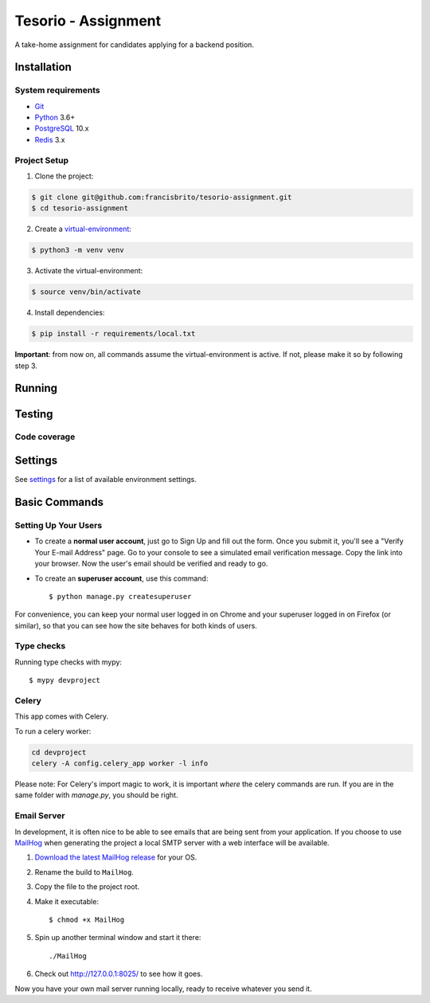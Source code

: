 Tesorio - Assignment
====================

A take-home assignment for candidates applying for a backend position.

.. image:: https://img.shields.io/badge/built%20with-Cookiecutter%20Django-ff69b4.svg
     :target: https://github.com/pydanny/cookiecutter-django/
     :alt: Built with Cookiecutter Django
.. image:: https://img.shields.io/badge/code%20style-black-000000.svg
     :target: https://github.com/ambv/black
     :alt: Black code style

.. image:: https://img.shields.io/github/license/francisbrito/tesorio-assignment
     :target: https://github.com/francisbrito/tesorio-assignment
     :alt: GitHub

.. image:: https://img.shields.io/github/languages/top/francisbrito/tesorio-assignment
     :alt: GitHub top language

.. image:: https://img.shields.io/github/license/francisbrito/tesorio-assignment
     :alt: GitHub

Installation
------------

System requirements
^^^^^^^^^^^^^^^^^^^

* Git_
* Python_ 3.6+
* PostgreSQL_ 10.x
* Redis_ 3.x

.. _Git: https://git-scm.com/
.. _Python: https://www.python.org/
.. _PostgreSQL: https://www.postgresql.org/
.. _Redis: https://redis.io/

Project Setup
^^^^^^^^^^^^^

1. Clone the project:

.. code-block:: shell

    $ git clone git@github.com:francisbrito/tesorio-assignment.git
    $ cd tesorio-assignment

2. Create a virtual-environment_:

.. code-block:: shell

    $ python3 -m venv venv

3. Activate the virtual-environment:

.. code-block:: shell

    $ source venv/bin/activate

4. Install dependencies:

.. code-block:: shell

    $ pip install -r requirements/local.txt

.. _virtual-environment: https://docs.python.org/3/tutorial/venv.html

**Important**: from now on, all commands assume the virtual-environment is active.
If not, please make it so by following step 3.

Running
-------

Testing
-------

Code coverage
^^^^^^^^^^^^^

Settings
--------

See settings_ for a list of available environment settings.

.. _settings: http://cookiecutter-django.readthedocs.io/en/latest/settings.html

Basic Commands
--------------

Setting Up Your Users
^^^^^^^^^^^^^^^^^^^^^

* To create a **normal user account**, just go to Sign Up and fill out the form. Once you submit it, you'll see a "Verify Your E-mail Address" page. Go to your console to see a simulated email verification message. Copy the link into your browser. Now the user's email should be verified and ready to go.

* To create an **superuser account**, use this command::

    $ python manage.py createsuperuser

For convenience, you can keep your normal user logged in on Chrome and your superuser logged in on Firefox (or similar), so that you can see how the site behaves for both kinds of users.

Type checks
^^^^^^^^^^^

Running type checks with mypy:

::

  $ mypy devproject

Celery
^^^^^^

This app comes with Celery.

To run a celery worker:

.. code-block:: bash

    cd devproject
    celery -A config.celery_app worker -l info

Please note: For Celery's import magic to work, it is important *where* the celery commands are run. If you are in the same folder with *manage.py*, you should be right.




Email Server
^^^^^^^^^^^^

In development, it is often nice to be able to see emails that are being sent from your application. If you choose to use `MailHog`_ when generating the project a local SMTP server with a web interface will be available.

#. `Download the latest MailHog release`_ for your OS.

#. Rename the build to ``MailHog``.

#. Copy the file to the project root.

#. Make it executable: ::

    $ chmod +x MailHog

#. Spin up another terminal window and start it there: ::

    ./MailHog

#. Check out `<http://127.0.0.1:8025/>`_ to see how it goes.

Now you have your own mail server running locally, ready to receive whatever you send it.

.. _`Download the latest MailHog release`: https://github.com/mailhog/MailHog/releases

.. _mailhog: https://github.com/mailhog/MailHog
